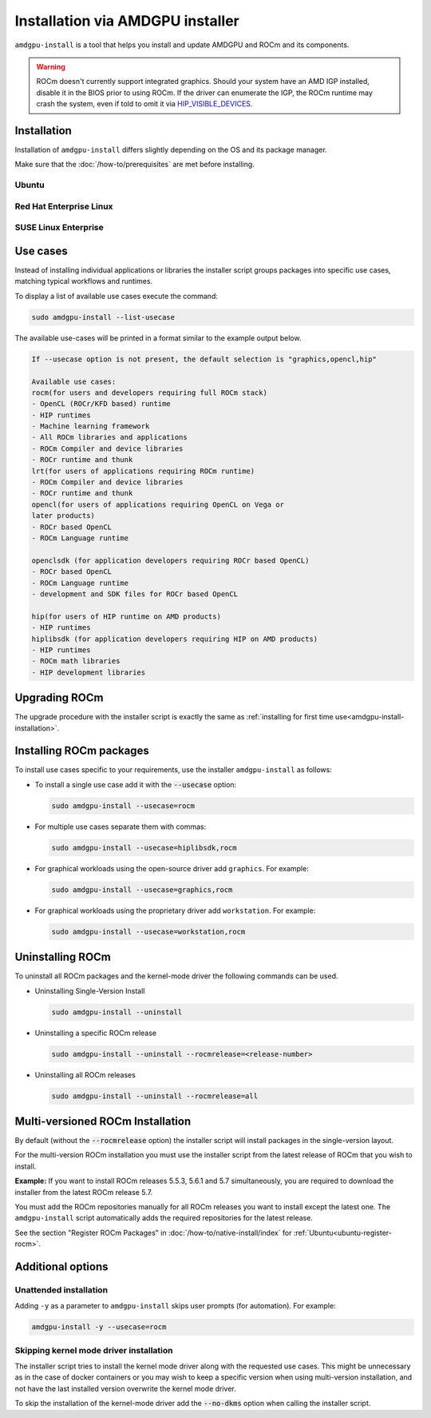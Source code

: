 .. meta::
  :description: Installation via AMDGPU installer
  :keywords: installation instructions, AMDGPU, AMDGPU installer, AMD, ROCm

*************************************************************************************
Installation via AMDGPU installer
*************************************************************************************

``amdgpu-install`` is a tool that helps you install and update AMDGPU and ROCm
and its components.

.. warning::
    ROCm doesn't currently support integrated graphics. Should your system have an
    AMD IGP installed, disable it in the BIOS prior to using ROCm. If the driver can
    enumerate the IGP, the ROCm runtime may crash the system, even if told to omit
    it via `HIP_VISIBLE_DEVICES <https://rocm.docs.amd.com/en/latest/conceptual/gpu-isolation.html#hip-visible-devices>`_.

.. _amdgpu-install-installation:

Installation
=================================================

Installation of ``amdgpu-install`` differs slightly depending on the OS and its package manager.

Make sure that the :doc:`/how-to/prerequisites` are met before installing.

Ubuntu
--------------------------------------------------------------------

.. datatemplate:nodata::

    .. tab-set::
        {% for (os_version, os_release) in [('22.04', 'jammy'), ('20.04', 'focal')] %}
        .. tab-item:: Ubuntu {{ os_version }}
            :sync: ubuntu-{{ os_version}}

            .. code-block:: bash
                :substitutions:

                sudo apt update
                wget https://repo.radeon.com/amdgpu-install/|amdgpu_version|/ubuntu/{{ os_release }}/amdgpu-install_|amdgpu_install_version|_all.deb
                sudo apt install ./amdgpu-install_|amdgpu_install_version|_all.deb
        {% endfor %}

Red Hat Enterprise Linux
--------------------------------------------------------------------

.. datatemplate:nodata::

    .. tab-set::
        {% for (os_release, os_version) in [('8', '8.8'), ('8', '8.7'), ('9', '9.2'), ('9', '9.1')] %}
        .. tab-item:: RHEL {{ os_version }}
            :sync: rhel-{{ os_version }} rhel-{{ os_release }}

            .. code-block:: bash
                :substitutions:

                sudo yum install https://repo.radeon.com/amdgpu-install/|amdgpu_version|/rhel/{{ os_version }}/amdgpu-install-|amdgpu_install_version|.el{{ os_release }}.noarch.rpm
        {% endfor %}

SUSE Linux Enterprise
--------------------------------------------------------------------

.. datatemplate:nodata::

    .. tab-set::
        {% for os_version in ['15.5', '15.4'] %}
        .. tab-item:: SLES {{ os_version }}

            .. code-block:: bash
                :substitutions:

                sudo zypper --no-gpg-checks install https://repo.radeon.com/amdgpu-install/|amdgpu_version|/sle/{{ os_version }}/amdgpu-install-|amdgpu_install_version|.noarch.rpm
        {% endfor %}

Use cases
=================================================

Instead of installing individual applications or libraries the installer script
groups packages into specific use cases, matching typical workflows and
runtimes.

To display a list of available use cases execute the command:

.. code-block:: bash

    sudo amdgpu-install --list-usecase

The available use-cases will be printed in a format similar to the example
output below.

.. code-block::

    If --usecase option is not present, the default selection is "graphics,opencl,hip"

    Available use cases:
    rocm(for users and developers requiring full ROCm stack)
    - OpenCL (ROCr/KFD based) runtime
    - HIP runtimes
    - Machine learning framework
    - All ROCm libraries and applications
    - ROCm Compiler and device libraries
    - ROCr runtime and thunk
    lrt(for users of applications requiring ROCm runtime)
    - ROCm Compiler and device libraries
    - ROCr runtime and thunk
    opencl(for users of applications requiring OpenCL on Vega or
    later products)
    - ROCr based OpenCL
    - ROCm Language runtime

    openclsdk (for application developers requiring ROCr based OpenCL)
    - ROCr based OpenCL
    - ROCm Language runtime
    - development and SDK files for ROCr based OpenCL

    hip(for users of HIP runtime on AMD products)
    - HIP runtimes
    hiplibsdk (for application developers requiring HIP on AMD products)
    - HIP runtimes
    - ROCm math libraries
    - HIP development libraries

Upgrading ROCm
=================================================

The upgrade procedure with the installer script is exactly the same as
:ref:`installing for first time use<amdgpu-install-installation>`.

Installing ROCm packages
=================================================

To install use cases specific to your requirements, use the installer
``amdgpu-install`` as follows:

- To install a single use case add it with the :code:`--usecase` option:

  .. code-block:: bash

    sudo amdgpu-install --usecase=rocm

- For multiple use cases separate them with commas:

  .. code-block:: bash

    sudo amdgpu-install --usecase=hiplibsdk,rocm

- For graphical workloads using the open-source driver add ``graphics``. For
  example:

  .. code-block:: bash

    sudo amdgpu-install --usecase=graphics,rocm

- For graphical workloads using the proprietary driver add ``workstation``. For
  example:

  .. code-block:: bash

    sudo amdgpu-install --usecase=workstation,rocm

Uninstalling ROCm
=================================================

To uninstall all ROCm packages and the kernel-mode driver the following commands
can be used.

- Uninstalling Single-Version Install

  .. code-block:: bash

    sudo amdgpu-install --uninstall

- Uninstalling a specific ROCm release

  .. code-block:: bash

    sudo amdgpu-install --uninstall --rocmrelease=<release-number>


- Uninstalling all ROCm releases

  .. code-block:: bash

    sudo amdgpu-install --uninstall --rocmrelease=all

Multi-versioned ROCm Installation
=================================================

By default (without the :code:`--rocmrelease` option) the installer script will install
packages in the single-version layout.

For the multi-version ROCm installation you must use the installer script from
the latest release of ROCm that you wish to install.

**Example:** If you want to install ROCm releases 5.5.3, 5.6.1 and 5.7
simultaneously, you are required to download the installer from the latest ROCm
release 5.7.

You must add the ROCm repositories manually for all ROCm releases you want to
install except the latest one. The ``amdgpu-install`` script automatically adds the
required repositories for the latest release.

See the section "Register ROCm Packages" in :doc:`/how-to/native-install/index`
for :ref:`Ubuntu<ubuntu-register-rocm>`.

Additional options
=================================================

Unattended installation
------------------------------------------------------------------------

Adding ``-y`` as a parameter to ``amdgpu-install`` skips user prompts (for
automation). For example:

.. code-block:: bash

    amdgpu-install -y --usecase=rocm

Skipping kernel mode driver installation
------------------------------------------------------------------------

The installer script tries to install the kernel mode driver along with the
requested use cases. This might be unnecessary as in the case of docker
containers or you may wish to keep a specific version when using multi-version
installation, and not have the last installed version overwrite the kernel mode
driver.

To skip the installation of the kernel-mode driver add the :code:`--no-dkms` option when
calling the installer script.
